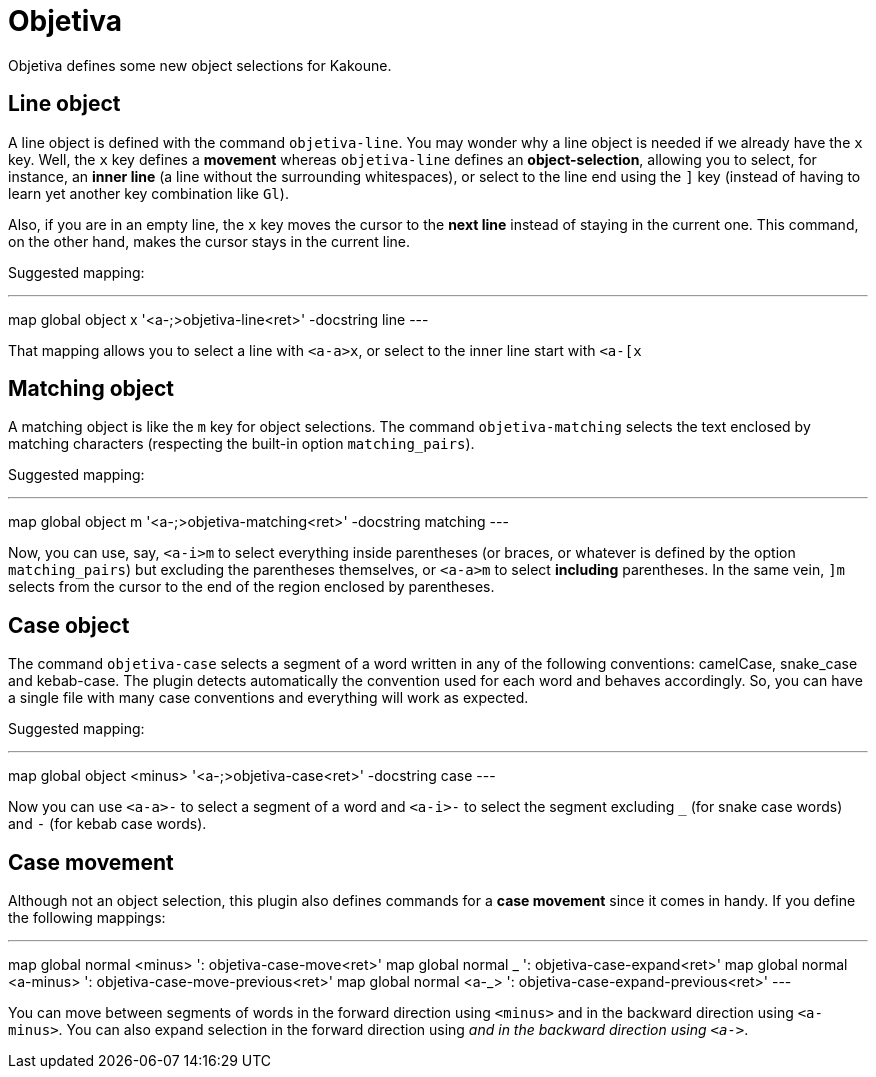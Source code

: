 = Objetiva

Objetiva defines some new object selections for Kakoune.

== Line object

A line object is defined with the command `objetiva-line`. You may wonder why a line object is needed if we already have the `x` key. Well, the `x` key defines a *movement* whereas `objetiva-line` defines an *object-selection*, allowing you to select, for instance, an *inner line* (a line without the surrounding whitespaces), or select to the line end using the `]` key (instead of having to learn yet another key combination like `Gl`).

Also, if you are in an empty line, the `x` key moves the cursor to the *next line* instead of staying in the current one. This command, on the other hand, makes the cursor stays in the current line. 

Suggested mapping:

---
map global object x '<a-;>objetiva-line<ret>' -docstring line
---

That mapping allows you to select a line with `<a-a>x`, or select to the inner line start with `<a-[x`

== Matching object

A matching object is like the `m` key for object selections. The command `objetiva-matching` selects the text enclosed by matching characters (respecting the built-in option `matching_pairs`).

Suggested mapping:

---
map global object m '<a-;>objetiva-matching<ret>' -docstring matching
---

Now, you can use, say, `<a-i>m` to select everything inside parentheses (or braces, or whatever is defined by the option `matching_pairs`) but excluding the parentheses themselves, or `<a-a>m` to select *including* parentheses. In the same vein, `]m` selects from the cursor to the end of the region enclosed by parentheses.

== Case object

The command `objetiva-case` selects a segment of a word written in any of the following conventions: camelCase, snake_case and kebab-case. The plugin detects automatically the convention used for each word and behaves accordingly. So, you can have a single file with many case conventions and everything will work as expected.

Suggested mapping:

---
map global object <minus> '<a-;>objetiva-case<ret>' -docstring case
---

Now you can use `<a-a>-` to select a segment of a word and `<a-i>-` to select the segment excluding `_` (for snake case words) and `-` (for kebab case words).

== Case movement

Although not an object selection, this plugin also defines commands for a *case movement* since it comes in handy. If you define the following mappings:

---
map global normal <minus> ': objetiva-case-move<ret>'
map global normal _ ': objetiva-case-expand<ret>'
map global normal <a-minus> ': objetiva-case-move-previous<ret>'
map global normal <a-_> ': objetiva-case-expand-previous<ret>'
---

You can move between segments of words in the forward direction using `<minus>` and in the backward direction using `<a-minus>`. You can also expand selection in the forward direction using `_` and in the backward direction using `<a-_>`.
